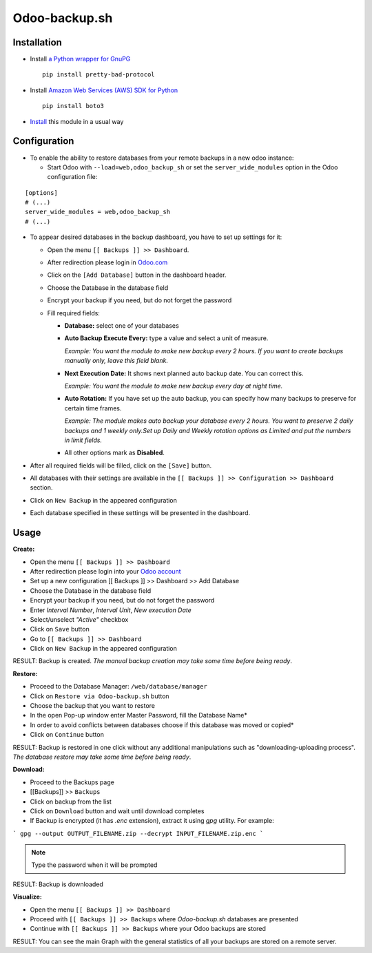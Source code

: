 ================
 Odoo-backup.sh
================

Installation
============

* Install `a Python wrapper for GnuPG <https://pypi.org/project/pretty-bad-protocol>`__ ::

    pip install pretty-bad-protocol

* Install `Amazon Web Services (AWS) SDK for Python <https://boto3.amazonaws.com/v1/documentation/api/latest/index.html>`__ ::

    pip install boto3

* `Install <https://odoo-development.readthedocs.io/en/latest/odoo/usage/install-module.html>`__ this module in a usual way

Configuration
=============

* To enable the ability to restore databases from your remote backups in a new odoo instance:

  * Start Odoo with ``--load=web,odoo_backup_sh`` or set the ``server_wide_modules`` option in the Odoo configuration file:

::

  [options]
  # (...)
  server_wide_modules = web,odoo_backup_sh
  # (...)

* To appear desired databases in the backup dashboard, you have to set up settings for it:

  * Open the menu ``[[ Backups ]] >> Dashboard``.
  * After redireсtion please login in `Odoo.com <https://www.odoo.com/web/login>`__
  * Click on the ``[Add Database]`` button in the dashboard header.
  * Choose the Database in the database field
  * Encrypt your backup if you need, but do not forget the password
  * Fill required fields:

    * **Database:** select one of your databases

    * **Auto Backup Execute Every:**  type a value and select a unit of measure.

      *Example: You want the module to make new backup every 2 hours. If you want to create backups manually only, leave this field blank.*

    * **Next Execution Date:** It shows next planned auto backup date. You can correct this.

      *Example: You want the module to make new backup every day at night time.*

    * **Auto Rotation:** If you have set up the auto backup, you can specify how many backups to preserve for certain time frames.

      *Example: The module makes auto backup your database every 2 hours. You want to preserve 2 daily backups and 1 weekly only.Set up Daily and Weekly rotation options as Limited and put the numbers in limit fields.*

    * All other options mark as **Disabled**.

* After all required fields will be filled, click on the ``[Save]`` button.

* All databases with their settings are available in the ``[[ Backups ]] >> Configuration >> Dashboard`` section.

* Click on ``New Backup`` in the appeared configuration

* Each database specified in these settings will be presented in the dashboard.

Usage
=====

**Create:**

* Open the menu ``[[ Backups ]] >> Dashboard``
* After redireсtion please login into your `Odoo account <https://www.odoo.com/web/login>`__
* Set up a new configuration  [[ Backups ]] >> Dashboard >> Add Database
* Choose the Database in the database field
* Encrypt your backup if you need, but do not forget the password
* Enter *Interval Number*, *Interval Unit*, *New execution Date*
* Select/unselect *"Active"* checkbox
* Click on ``Save`` button
* Go to ``[[ Backups ]] >> Dashboard``
* Click on ``New Backup`` in the appeared configuration

RESULT: Backup is created.
*The manual backup creation may take some time before being ready*.


**Restore:**

* Proceed to the Database Manager: ``/web/database/manager``
* Click on ``Restore via Odoo-backup.sh`` button
* Choose the backup that you want to restore
* In the open Pop-up window enter Master Password, fill the Database Name*
* In order to avoid conflicts between databases choose if this database was moved or copied*
* Click on ``Continue`` button

RESULT: Backup is restored in one click without any additional manipulations such as "downloading-uploading process".
*The database restore may take some time before being ready*.

**Download:**

* Proceed to the Backups page
* [[Backups]] >> ``Backups``
* Click on backup from the list
* Click on ``Download`` button and wait until download completes
* If Backup is encrypted (it has `.enc` extension), extract it using `gpg` utility. For example:

```
gpg --output OUTPUT_FILENAME.zip --decrypt INPUT_FILENAME.zip.enc
```

.. note::
   Type the password when it will be prompted

RESULT: Backup is downloaded

**Visualize:**

* Open the menu ``[[ Backups ]] >> Dashboard``
* Proceed with ``[[ Backups ]] >> Backups`` where *Odoo-backup.sh* databases are presented
* Continue with ``[[ Backups ]] >> Backups`` where your Odoo backups are stored

RESULT: You can see the main Graph with the general statistics of all your backups are stored on a remote server.


